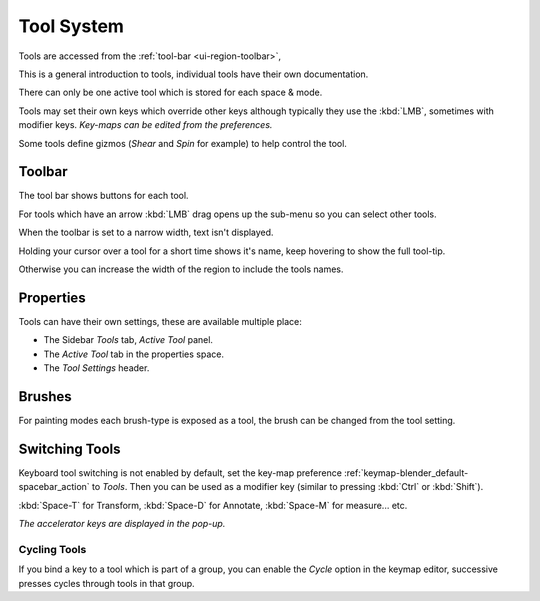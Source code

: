 
***********
Tool System
***********

Tools are accessed from the :ref:`tool-bar <ui-region-toolbar>`,

This is a general introduction to tools, individual tools have their own documentation.

There can only be one active tool which is stored for each space & mode.

Tools may set their own keys which override other keys
although typically they use the :kbd:`LMB`, sometimes with modifier keys.
*Key-maps can be edited from the preferences.*

Some tools define gizmos (*Shear* and *Spin* for example) to help control the tool.


Toolbar
=======

The tool bar shows buttons for each tool.

For tools which have an arrow :kbd:`LMB` drag opens up the sub-menu so you can select other tools.

When the toolbar is set to a narrow width, text isn't displayed.

Holding your cursor over a tool for a short time shows it's name, keep hovering to show the full tool-tip.

Otherwise you can increase the width of the region to include the tools names.


Properties
==========

Tools can have their own settings, these are available multiple place:

- The Sidebar *Tools* tab, *Active Tool* panel.
- The *Active Tool* tab in the properties space.
- The *Tool Settings* header.


Brushes
=======

For painting modes each brush-type is exposed as a tool,
the brush can be changed from the tool setting.


Switching Tools
===============

Keyboard tool switching is not enabled by default,
set the key-map preference :ref:`keymap-blender_default-spacebar_action` to *Tools*.
Then you can be used as a modifier key (similar to pressing :kbd:`Ctrl` or :kbd:`Shift`).

:kbd:`Space-T` for Transform, :kbd:`Space-D` for Annotate, :kbd:`Space-M` for measure... etc.

*The accelerator keys are displayed in the pop-up.*


Cycling Tools
-------------

If you bind a key to a tool which is part of a group, you can enable the *Cycle* option in the keymap editor,
successive presses cycles through tools in that group.

